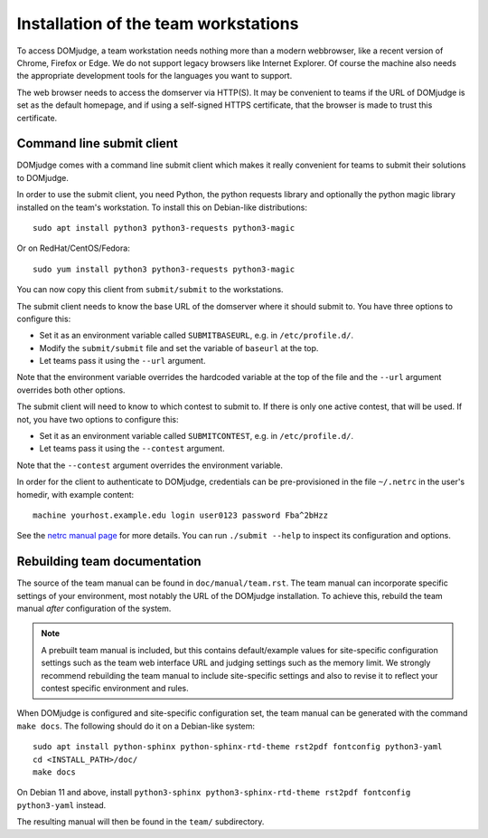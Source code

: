 Installation of the team workstations
=====================================

To access DOMjudge, a team workstation needs nothing more than a modern
webbrowser, like a recent version of Chrome, Firefox or Edge. We do not
support legacy browsers like Internet Explorer. Of course the machine
also needs the appropriate development tools for the languages you want
to support.

The web browser needs to access the domserver via HTTP(S). It may be
convenient to teams if the URL of DOMjudge is set as the default homepage,
and if using a self-signed HTTPS certificate, that the browser is made
to trust this certificate.

.. _submit_client_requirements:

Command line submit client
--------------------------
DOMjudge comes with a command line submit client which makes it really
convenient for teams to submit their solutions to DOMjudge.

In order to use the submit client, you need Python, the python requests 
library and optionally the python magic library installed on the team's
workstation. To install this on Debian-like distributions::

  sudo apt install python3 python3-requests python3-magic

Or on RedHat/CentOS/Fedora::

  sudo yum install python3 python3-requests python3-magic

You can now copy this client from ``submit/submit`` to the workstations.

The submit client needs to know the base URL of the domserver where it should
submit to. You have three options to configure this:

* Set it as an environment variable called ``SUBMITBASEURL``, e.g. in
  ``/etc/profile.d/``.
* Modify the ``submit/submit`` file and set the variable of ``baseurl``
  at the top.
* Let teams pass it using the ``--url`` argument.

Note that the environment variable overrides the hardcoded variable at
the top of the file and the ``--url`` argument overrides both other options.

The submit client will need to know to which contest to submit to. If there
is only one active contest, that will be used. If not, you have two options
to configure this:

* Set it as an environment variable called ``SUBMITCONTEST``, e.g. in
  ``/etc/profile.d/``.
* Let teams pass it using the ``--contest`` argument.

Note that the ``--contest`` argument overrides the environment variable.

In order for the client to authenticate to DOMjudge, credentials can be
pre-provisioned in the file ``~/.netrc`` in the user's homedir, with example
content::

  machine yourhost.example.edu login user0123 password Fba^2bHzz

See the `netrc manual page`_ for more details. You can run ``./submit --help``
to inspect its configuration and options.

Rebuilding team documentation
-----------------------------

The source of the team manual can be found in ``doc/manual/team.rst``.
The team manual can incorporate specific settings of your environment,
most notably the URL of the DOMjudge installation. To achieve this,
rebuild the team manual *after* configuration of the system.

.. note::

  A prebuilt team manual is included, but this contains
  default/example values for site-specific configuration settings such
  as the team web interface URL and judging settings such as the memory
  limit. We strongly recommend rebuilding the team manual to include
  site-specific settings and also to revise it to reflect your contest
  specific environment and rules.


When DOMjudge is configured and site-specific configuration set,
the team manual can be generated with the command ``make docs``.
The following should do it on a Debian-like system::

  sudo apt install python-sphinx python-sphinx-rtd-theme rst2pdf fontconfig python3-yaml
  cd <INSTALL_PATH>/doc/
  make docs

On Debian 11 and above, install
``python3-sphinx python3-sphinx-rtd-theme rst2pdf fontconfig python3-yaml`` instead.

The resulting manual will then be found in the ``team/`` subdirectory.

.. _netrc manual page: https://ec.haxx.se/usingcurl/usingcurl-netrc
